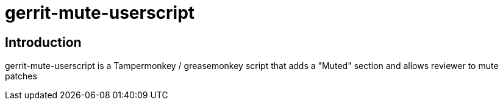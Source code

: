 = gerrit-mute-userscript

== Introduction

gerrit-mute-userscript is a Tampermonkey / greasemonkey script that adds a "Muted" section and allows reviewer to mute patches
